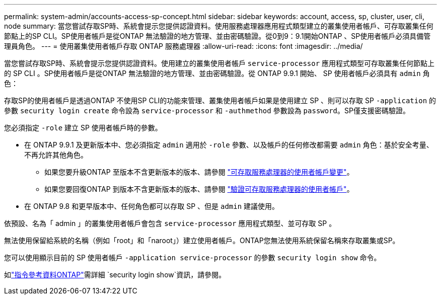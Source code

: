 ---
permalink: system-admin/accounts-access-sp-concept.html 
sidebar: sidebar 
keywords: account, access, sp, cluster, user, cli, node 
summary: 當您嘗試存取SP時、系統會提示您提供認證資料。使用服務處理器應用程式類型建立的叢集使用者帳戶、可存取叢集任何節點上的SP CLI。SP使用者帳戶是從ONTAP 無法驗證的地方管理、並由密碼驗證。從0到9：9.1開始ONTAP 、SP使用者帳戶必須具備管理員角色。 
---
= 使用叢集使用者帳戶存取 ONTAP 服務處理器
:allow-uri-read: 
:icons: font
:imagesdir: ../media/


[role="lead"]
當您嘗試存取SP時、系統會提示您提供認證資料。使用建立的叢集使用者帳戶 `service-processor` 應用程式類型可存取叢集任何節點上的 SP CLI 。SP使用者帳戶是從ONTAP 無法驗證的地方管理、並由密碼驗證。從 ONTAP 9.9.1 開始、 SP 使用者帳戶必須具有 `admin` 角色：

存取SP的使用者帳戶是透過ONTAP 不使用SP CLI的功能來管理、叢集使用者帳戶如果是使用建立 SP 、則可以存取 SP `-application` 的參數 `security login create` 命令設為 `service-processor` 和 `-authmethod` 參數設為 `password`。SP僅支援密碼驗證。

您必須指定 `-role` 建立 SP 使用者帳戶時的參數。

* 在 ONTAP 9.9.1 及更新版本中、您必須指定 `admin` 適用於 `-role` 參數、以及帳戶的任何修改都需要 `admin` 角色：基於安全考量、不再允許其他角色。
+
** 如果您要升級ONTAP 至版本不含更新版本的版本、請參閱 link:../upgrade/sp-user-accounts-change-concept.html["可存取服務處理器的使用者帳戶變更"]。
** 如果您要回復ONTAP 到版本不含更新版本的版本、請參閱 link:../revert/verify-sp-user-accounts-task.html["驗證可存取服務處理器的使用者帳戶"]。


* 在 ONTAP 9.8 和更早版本中、任何角色都可以存取 SP 、但是 `admin` 建議使用。


依預設、名為「 admin 」的叢集使用者帳戶會包含 `service-processor` 應用程式類型、並可存取 SP 。

無法使用保留給系統的名稱（例如「root」和「naroot」）建立使用者帳戶。ONTAP您無法使用系統保留名稱來存取叢集或SP。

您可以使用顯示目前的 SP 使用者帳戶 `-application service-processor` 的參數 `security login show` 命令。

如link:https://docs.netapp.com/us-en/ontap-cli/security-login-show.html["指令參考資料ONTAP"^]需詳細 `security login show`資訊，請參閱。
